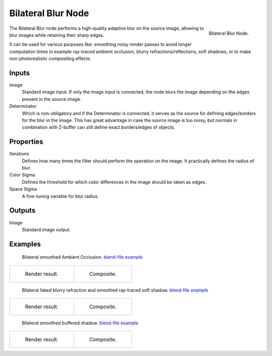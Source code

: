 .. _bpy.types.CompositorNodeBilateralblur:

*******************
Bilateral Blur Node
*******************

.. figure:: /images/compositing_node-types_CompositorNodeBilateralblur.png
   :align: right

   Bilateral Blur Node.

The Bilateral Blur node performs a high-quality adaptive blur on the source image,
allowing to blur images while retaining their sharp edges.

It can be used for various purposes like: smoothing noisy render passes to avoid longer computation times
in example ray-traced ambient occlusion, blurry refractions/reflections, soft shadows,
or to make non-photorealistic compositing effects.


Inputs
======

Image
   Standard image input.
   If only the image input is connected,
   the node blurs the image depending on the edges present in the source image.
Determinator
   Which is non-obligatory and if the Determinator is connected,
   it serves as the source for defining edges/borders for the blur in the image.
   This has great advantage in case the source image is too noisy,
   but normals in combination with Z-buffer can still define exact borders/edges of objects.


Properties
==========

Iterations
   Defines how many times the filter should perform the operation on the image.
   It practically defines the radius of blur.
Color Sigma
   Defines the threshold for which color differences in the image should be taken as edges.
Space Sigma
   A fine-tuning variable for blur radius.


Outputs
=======

Image
   Standard image output.


Examples
========

.. figure:: /images/compositing_types_filter_bilateral-blur_example-1.png
   :width: 600px

   Bilateral smoothed Ambient Occlusion.
   `blend-file example <https://en.blender.org/uploads/2/2a/Bilateral_blur_example_01.blend>`__

.. list-table::

   * - .. figure:: /images/compositing_types_filter_bilateral-blur_example-1-render.jpg
          :width: 320px

          Render result.

     - .. figure:: /images/compositing_types_filter_bilateral-blur_example-1-composite.jpg
          :width: 320px

          Composite.

.. figure:: /images/compositing_types_filter_bilateral-blur_example-2.png
   :width: 600px

   Bilateral faked blurry refraction and smoothed ray-traced soft shadow.
   `blend-file example <https://en.blender.org/uploads/e/e4/Bilateral_blur_example_02.blend>`__

.. list-table::

   * - .. figure:: /images/compositing_types_filter_bilateral-blur_example-2-render.jpg
          :width: 320px

          Render result.

     - .. figure:: /images/compositing_types_filter_bilateral-blur_example-2-composite.jpg
          :width: 320px

          Composite.

.. figure:: /images/compositing_types_filter_bilateral-blur_example-3.png
   :width: 600px

   Bilateral smoothed buffered shadow.
   `blend-file example <https://en.blender.org/uploads/b/ba/Bilateral_blur_example_03.blend>`__

.. list-table::

   * - .. figure:: /images/compositing_types_filter_bilateral-blur_example-3-render.jpg
          :width: 320px

          Render result.

     - .. figure:: /images/compositing_types_filter_bilateral-blur_example-3-composite.jpg
          :width: 320px

          Composite.
